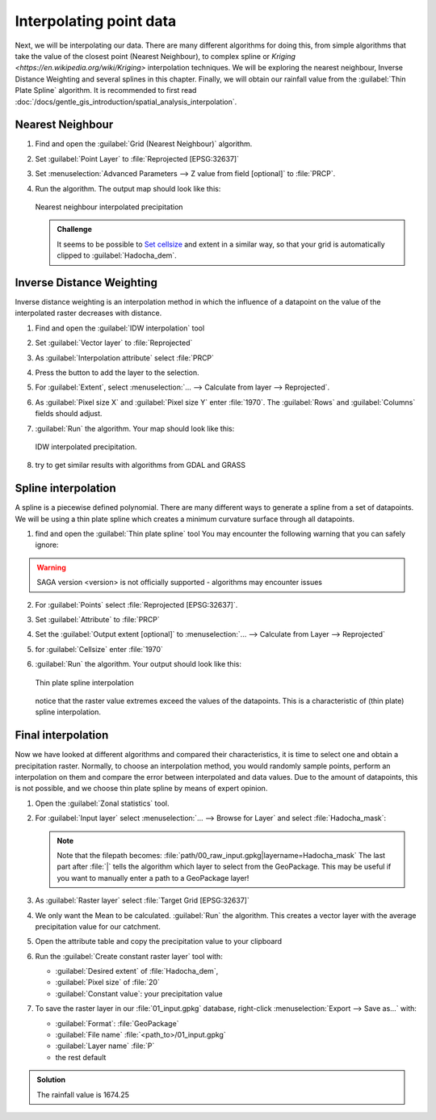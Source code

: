 ===================================
|moderate| Interpolating point data
===================================

Next, we will be interpolating our data. There are many different algorithms for
doing this, from simple algorithms that take the value of the closest point
(Nearest Neighbour), to complex spline  or 
`Kriging <https://en.wikipedia.org/wiki/Kriging>`  interpolation techniques. We will be
exploring the nearest neighbour, Inverse Distance Weighting and several splines
in this chapter. Finally, we will obtain our rainfall value from the |saga|:guilabel:`Thin
Plate Spline` algorithm. It is recommended to first read 
:doc:`/docs/gentle_gis_introduction/spatial_analysis_interpolation`.

Nearest Neighbour
-----------------

#. Find and open the |gdal|:guilabel:`Grid (Nearest Neighbour)` algorithm. 
#. Set :guilabel:`Point Layer` to |pointLayer|:file:`Reprojected [EPSG:32637]`
#. Set :menuselection:`Advanced Parameters --> Z value from field [optional]`
   to |fieldFloat|:file:`PRCP`.
#. Run the algorithm. The output map should look like this:

   .. figure:: img/nearest_neighbour.png
      :align: center
       
      Nearest neighbour interpolated precipitation

   .. admonition:: |hard| Challenge

      It seems to be possible to 
      `Set cellsize <https://gis.stackexchange.com/questions/394134/cell-size-in-grid-nearest-neighbour-in-qgis>`_
      and extent in a similar way, so that your grid is automatically clipped
      to :guilabel:`Hadocha_dem`.

Inverse Distance Weighting
--------------------------

Inverse distance weighting is an interpolation method in which the influence of a
datapoint on the value of the interpolated raster decreases with distance.

1. Find and open the |logo|:guilabel:`IDW interpolation` tool
2. Set :guilabel:`Vector layer` to |pointLayer|:file:`Reprojected`
3. As :guilabel:`Interpolation attribute` select |fieldFloat|:file:`PRCP`
4. Press the |signPlus| button to add the layer to the selection.
5. For :guilabel:`Extent`, select :menuselection:`... --> Calculate from layer --> Reprojected`.
6. As :guilabel:`Pixel size X` and :guilabel:`Pixel size Y` enter :file:`1970`.
   The :guilabel:`Rows` and :guilabel:`Columns` fields should adjust.
7. :guilabel:`Run` the algorithm. Your map should look like this:

   .. figure:: img/idw.png
      :align: center
        
      IDW interpolated precipitation.

8. |hard| try to get similar results with algorithms from |gdal| GDAL and
   |grassLogo| GRASS

Spline interpolation
--------------------

A spline is a piecewise defined polynomial. There are many different ways to
generate a spline from a set of datapoints. We will be using a thin plate
spline which creates a minimum curvature surface through all datapoints.

1. find and open the |saga|:guilabel:`Thin plate spline` tool
   You may encounter the following warning that you can safely ignore:

.. warning::
   SAGA version <version> is not officially supported - algorithms may encounter issues

2. For :guilabel:`Points` select |pointLayer|:file:`Reprojected [EPSG:32637]`.
3. Set :guilabel:`Attribute` to |fieldFloat|:file:`PRCP`
4. Set the :guilabel:`Output extent [optional]` to
   :menuselection:`... --> Calculate from Layer --> Reprojected`
5. for :guilabel:`Cellsize` enter :file:`1970`
6. :guilabel:`Run` the algorithm. Your output should look like this:
    
   .. figure:: img/thin_plate_spline.png
      :align: center

      Thin plate spline interpolation

   notice that the raster value extremes exceed the values of the datapoints. This
   is a characteristic of (thin plate) spline interpolation.

|basic| Final interpolation
---------------------------

Now we have looked at different algorithms and compared their characteristics,
it is time to select one and obtain a precipitation raster. Normally, to choose
an interpolation method, you would randomly sample points, perform an
interpolation on them and compare the error between interpolated and data
values. Due to the amount of datapoints, this is not possible, and we choose
thin plate spline by means of expert opinion.

1. Open the |logo|:guilabel:`Zonal statistics` tool.
2. For :guilabel:`Input layer` select :menuselection:`... --> Browse for Layer`
   and select :file:`Hadocha_mask`:

   .. figure:: img/browse_mask.png
      :align: center

   .. note::
      Note that the filepath becomes:
      :file:`path/00_raw_input.gpkg|layername=Hadocha_mask` The last part
      after :file:`|` tells the algorithm which layer to select from the
      GeoPackage. This may be useful if you want to manually enter a path to a
      GeoPackage layer!

3. As :guilabel:`Raster layer` select |raster|:file:`Target Grid [EPSG:32637]`
4. We only want the |checkbox| Mean to be calculated. :guilabel:`Run` the
   algorithm. This creates a vector layer with the average precipitation value for
   our catchment.
5. Open the attribute table and copy the precipitation value to your clipboard
6. Run the |logo|:guilabel:`Create constant raster layer` tool with:
    
   * :guilabel:`Desired extent` of :file:`Hadocha_dem`,
   * :guilabel:`Pixel size` of :file:`20`
   * :guilabel:`Constant value`: your precipitation value

7. To save the raster layer in our :file:`01_input.gpkg` database, right-click
   :menuselection:`Export --> Save as...` with:

   * :guilabel:`Format`: |selectString|:file:`GeoPackage`
   * :guilabel:`File name` :file:`<path_to>/01_input.gpkg`
   * :guilabel:`Layer name` :file:`P`
   * the rest default

.. admonition:: Solution
   :class: dropdown

   The rainfall value is 1674.25

.. Substitutions definitions - AVOID EDITING PAST THIS LINE
   This will be automatically updated by the find_set_subst.py script.
   If you need to create a new substitution manually,
   please add it also to the substitutions.txt file in the
   source folder.

.. |basic| image:: /static/common/basic.png
.. |checkbox| image:: /static/common/checkbox.png
   :width: 1.3em
.. |fieldFloat| image:: /static/common/mIconFieldFloat.png
   :width: 1.5em
.. |gdal| image:: /static/common/gdal.png
   :width: 1.5em
.. |grassLogo| image:: /static/common/grasslogo.png
   :width: 1.5em
.. |hard| image:: /static/common/hard.png
.. |logo| image:: /static/common/logo.png
   :width: 1.5em
.. |moderate| image:: /static/common/moderate.png
.. |pointLayer| image:: /static/common/mIconPointLayer.png
   :width: 1.5em
.. |raster| image:: /static/common/mIconRaster.png
   :width: 1.5em
.. |saga| image:: /static/common/providerSaga.png
   :width: 1.5em
.. |selectString| image:: /static/common/selectstring.png
   :width: 2.5em
.. |signPlus| image:: /static/common/symbologyAdd.png
   :width: 1.5em
